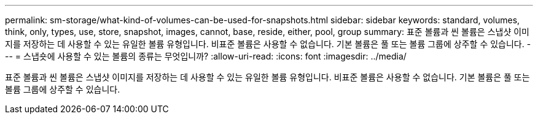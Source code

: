 ---
permalink: sm-storage/what-kind-of-volumes-can-be-used-for-snapshots.html 
sidebar: sidebar 
keywords: standard, volumes, think, only, types, use, store, snapshot, images, cannot, base, reside, either, pool, group 
summary: 표준 볼륨과 씬 볼륨은 스냅샷 이미지를 저장하는 데 사용할 수 있는 유일한 볼륨 유형입니다. 비표준 볼륨은 사용할 수 없습니다. 기본 볼륨은 풀 또는 볼륨 그룹에 상주할 수 있습니다. 
---
= 스냅숏에 사용할 수 있는 볼륨의 종류는 무엇입니까?
:allow-uri-read: 
:icons: font
:imagesdir: ../media/


[role="lead"]
표준 볼륨과 씬 볼륨은 스냅샷 이미지를 저장하는 데 사용할 수 있는 유일한 볼륨 유형입니다. 비표준 볼륨은 사용할 수 없습니다. 기본 볼륨은 풀 또는 볼륨 그룹에 상주할 수 있습니다.
